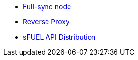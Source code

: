 // * xref:index.adoc[Overview]
// * Overview
* xref:full-sync-node.adoc[Full-sync node]
* xref:reverse-proxy.adoc[Reverse Proxy]
* xref:sfuel-api-distribution.adoc[sFUEL API Distribution]